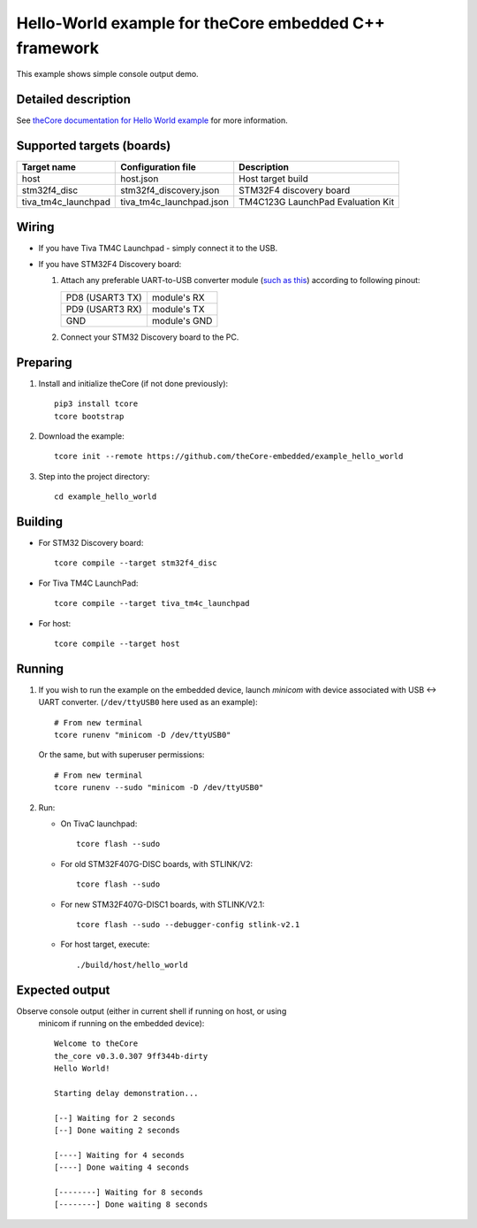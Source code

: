 Hello-World example for theCore embedded C++ framework
------------------------------------------------------

.. image:: https://travis-ci.org/theCore-embedded/example_hello_world.svg?branch=master
    :target: https://travis-ci.org/theCore-embedded/example_hello_world

This example shows simple console output demo.

Detailed description
~~~~~~~~~~~~~~~~~~~~

See `theCore documentation for Hello World example`_ for more information.

.. STARTOF COMMON SECTION MARKER

Supported targets (boards)
~~~~~~~~~~~~~~~~~~~~~~~~~~

+---------------------+--------------------------+-----------------------------------+
| Target name         | Configuration file       | Description                       |
+=====================+==========================+===================================+
| host                | host.json                | Host target build                 |
+---------------------+--------------------------+-----------------------------------+
| stm32f4_disc        | stm32f4_discovery.json   | STM32F4 discovery board           |
+---------------------+--------------------------+-----------------------------------+
| tiva_tm4c_launchpad | tiva_tm4c_launchpad.json | TM4C123G LaunchPad Evaluation Kit |
+---------------------+--------------------------+-----------------------------------+

Wiring
~~~~~~

* If you have Tiva TM4C Launchpad - simply connect it to the USB.

* If you have STM32F4 Discovery board:

  #. Attach any preferable UART-to-USB
     converter module (`such as this`_) according to following pinout:

     +-------------------+-----------------+
     | PD8 (USART3 TX)   | module's RX     |
     +-------------------+-----------------+
     | PD9 (USART3 RX)   | module's TX     |
     +-------------------+-----------------+
     | GND               | module's GND    |
     +-------------------+-----------------+

  #. Connect your STM32 Discovery board to the PC.

Preparing
~~~~~~~~~

#. Install and initialize theCore (if not done previously)::

    pip3 install tcore
    tcore bootstrap

#. Download the example::

    tcore init --remote https://github.com/theCore-embedded/example_hello_world

#. Step into the project directory::

    cd example_hello_world

Building
~~~~~~~~

* For STM32 Discovery board::

    tcore compile --target stm32f4_disc

* For Tiva TM4C LaunchPad::

    tcore compile --target tiva_tm4c_launchpad

* For host::

    tcore compile --target host

Running
~~~~~~~

#. If you wish to run the example on the embedded device, launch `minicom`
   with device associated with USB <-> UART converter.
   (``/dev/ttyUSB0`` here used as an example)::

        # From new terminal
        tcore runenv "minicom -D /dev/ttyUSB0"

   Or the same, but with superuser permissions::

        # From new terminal
        tcore runenv --sudo "minicom -D /dev/ttyUSB0"

#. Run:

   * On TivaC launchpad::

        tcore flash --sudo

   * For old STM32F407G-DISC boards, with STLINK/V2::

        tcore flash --sudo

   * For new STM32F407G-DISC1 boards, with STLINK/V2.1::

        tcore flash --sudo --debugger-config stlink-v2.1

   * For host target, execute::

        ./build/host/hello_world

Expected output
~~~~~~~~~~~~~~~

Observe console output (either in current shell if running on host, or using
   minicom if running on the embedded device)::

        Welcome to theCore
        the_core v0.3.0.307 9ff344b-dirty
        Hello World!

        Starting delay demonstration...

        [--] Waiting for 2 seconds
        [--] Done waiting 2 seconds

        [----] Waiting for 4 seconds
        [----] Done waiting 4 seconds

        [--------] Waiting for 8 seconds
        [--------] Done waiting 8 seconds

.. _such as this: http://www.geekfactory.mx/wp-content/uploads/2013/06/converdidor_usb_ttl_rs232_pl_2303hx_01.jpg

.. ENDOF COMMON SECTION MARKER

.. _`theCore documentation for Hello World example`: https://forgge.github.io/theCore/examples/hello-world.html
